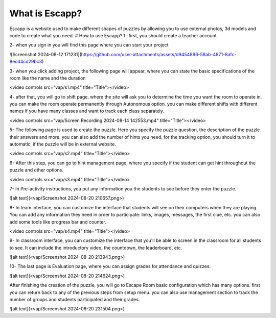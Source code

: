 What is Escapp?
======================
Escapp is a website used to make different shapes of puzzles by allowing you to use external photos, 3d models and code to create what you need.
# How to use Escapp?
1- first, you should create a teacher account

2- when you sign in you will find this page 
where you can start your project

![Screenshot 2024-08-12 171231](https://github.com/user-attachments/assets/d9454896-58ab-4871-8afc-8ecd4cd29bc3)

3- when you click adding project, the following page will appear, where you can state the basic specifications of the room like the name and the duration

<video controls src="vap/s1.mp4" title="Title"></video>

4- after that, you will go to shift page, where the site will ask you to determine the time you want the room to operate in. you can make the room operate permanently through Autonomous option. you can make different shifts with different names if you have many classes and want to track each class separately.

<video controls src="vap/Screen Recording 2024-08-14 142553.mp4" title="Title"></video>

5- The following page is used to create the puzzle. Here you specify the puzzle question, the description of the puzzle their answers and more. you can also add the number of hints you need. for the tracking option, you should turn it to automatic, if the puzzle will be in external website.

<video controls src="vap/s2.mp4" title="Title"></video>

6- After this step, you can go to hint management page, where you specify if the student can get hint throughout the puzzle and other options.

<video controls src="vap/s3.mp4" title="Title"></video>

7- In Pre-activity instructions, you put any information you the students to see before they enter the puzzle.

![alt text](<vap/Screenshot 2024-08-20 210657.png>)

8- In team interface, you can customize the interface that students will see on their computers when they are playing. You can add any information they need in order to participate: links, images, messages, the first clue, etc. you can also add some tools like progress bar and counter.

<video controls src="vap/s4.mp4" title="Title"></video>

9- In classroom interface,  you can customize the interface that you'll be able to screen in the classroom for all students to see. It can include the introductory video, the countdown, the leaderboard, etc.

![alt text](<vap/Screenshot 2024-08-20 213943.png>)

10- The last page is Evaluation page, where you can assign grades for attendance and quizzes.

![alt text](<vap/Screenshot 2024-08-20 214624.png>)

After finishing the creation of the puzzle, you will go to Escape Room basic configuration which has many options. first you can return back to any of the previous steps from setup menu. you can also use management section to track the number of groups and students participated and their grades.

![alt text](<vap/Screenshot 2024-08-20 231504.png>)

